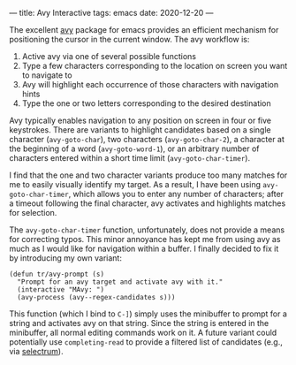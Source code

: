 ---
title: Avy Interactive
tags: emacs
date: 2020-12-20
---

The excellent [[https://github.com/abo-abo/avy][avy]] package for emacs provides an efficient mechanism for positioning the cursor in the current window.  The avy workflow is:

1. Active avy via one of several possible functions
2. Type a few characters corresponding to the location on screen you want to navigate to
3. Avy will highlight each occurrence of those characters with navigation hints
4. Type the one or two letters corresponding to the desired destination

Avy typically enables navigation to any position on screen in four or five keystrokes.  There are variants to highlight candidates based on a single character (~avy-goto-char~), two characters (~avy-goto-char-2~), a character at the beginning of a word (~avy-goto-word-1~), or an arbitrary number of characters entered within a short time limit (~avy-goto-char-timer~).

I find that the one and two character variants produce too many matches for me to easily visually identify my target. As a result, I have been using ~avy-goto-char-timer~, which allows you to enter any number of characters; after a timeout following the final character, avy activates and highlights matches for selection.

The ~avy-goto-char-timer~ function, unfortunately, does not provide a means for correcting typos.  This minor annoyance has kept me from using avy as much as I would like for navigation within a buffer.  I finally decided to fix it by introducing my own variant:

#+BEGIN_SRC elisp
(defun tr/avy-prompt (s)
  "Prompt for an avy target and activate avy with it."
  (interactive "MAvy: ")
  (avy-process (avy--regex-candidates s)))
#+END_SRC

This function (which I bind to ~C-]~) simply uses the minibuffer to prompt for a string and activates avy on that string. Since the string is entered in the minibuffer, all normal editing commands work on it.  A future variant could potentially use ~completing-read~ to provide a filtered list of candidates (e.g., via [[https://github.com/raxod502/selectrum][selectrum]]).
